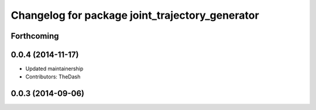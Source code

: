 ^^^^^^^^^^^^^^^^^^^^^^^^^^^^^^^^^^^^^^^^^^^^^^^^
Changelog for package joint_trajectory_generator
^^^^^^^^^^^^^^^^^^^^^^^^^^^^^^^^^^^^^^^^^^^^^^^^

Forthcoming
-----------

0.0.4 (2014-11-17)
------------------
* Updated maintainership
* Contributors: TheDash

0.0.3 (2014-09-06)
------------------
